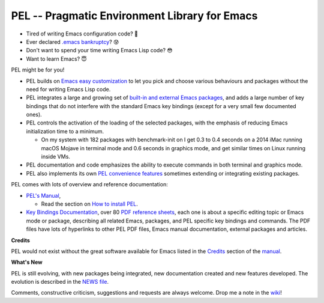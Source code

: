 ==============================================
PEL -- Pragmatic Environment Library for Emacs
==============================================

.. image:: http://img.shields.io/:license-gpl3-blue.svg
   :alt: License
   :target: http://www.gnu.org/licenses/gpl-3.0.html

- Tired of writing Emacs configuration code? 🤯
- Ever declared `.emacs bankruptcy`_? 😰
- Don't want to spend your time writing Emacs Lisp code? 😳
- Want to learn Emacs? 😇

PEL might be for you!

- PEL builds on `Emacs easy customization`_ to let you pick and choose various
  behaviours and packages without the need for writing Emacs Lisp code.
- PEL integrates a large and growing set of `built-in and external Emacs packages`_,
  and adds a large number of key bindings that do not interfere with the standard
  Emacs key bindings (except for a very small few documented ones).
- PEL controls the activation of the loading of the selected packages, with
  the emphasis of reducing Emacs initialization time to a minimum.

  - On my system with 182 packages with benchmark-init on I get 0.3 to 0.4 seconds
    on a 2014 iMac running macOS Mojave in terminal mode and 0.6 seconds in
    graphics mode, and get similar times on Linux running inside VMs.

- PEL documentation and code emphasizes the ability to execute commands in
  both terminal and graphics mode.
- PEL also implements its own `PEL convenience features`_ sometimes extending or
  integrating existing packages.

PEL comes with lots of overview and reference documentation:

- `PEL's Manual`_,

  - Read the section on `How to install PEL`_.

- `Key Bindings Documentation`_, over 80 `PDF reference sheets`_, each
  one is about a specific editing topic or Emacs mode or package, describing all
  related Emacs, packages, and PEL specific key bindings and commands.
  The PDF files have lots of hyperlinks to other PEL PDF files,
  Emacs manual documentation, external packages and articles.

**Credits**

PEL would not exist without the great software available for Emacs listed in the
`Credits`_ section of the manual_.

**What's New**

PEL is still evolving, with new packages being integrated, new documentation
created and new features developed.  The evolution is described in the `NEWS file`_.

Comments, constructive criticism, suggestions and requests are always welcome.
Drop me a note in the wiki_!

.. links

.. _Emacs easy customization:
.. _Emacs customization:       https://www.gnu.org/software/emacs/manual/html_node/emacs/Easy-Customization.html#Easy-Customization
.. _Emacs initialization file: https://www.gnu.org/software/emacs/manual/html_node/emacs/Init-File.html#Init-File
.. _manual:
.. _PEL's Manual:               doc/pel-manual.rst
.. _Key Bindings Documentation: doc/pel-manual.rst#key-bindings-documentation
.. _PDF reference sheets:       doc/pel-manual.rst#pdf-document-tables
.. _PEL convenience features:   doc/pel-manual.rst#pel-convenience-features
.. _PEL Customization:          doc/pel-manual.rst#pel-customization
.. _built-in and external Emacs packages:
.. _Credits:                    doc/pel-manual.rst#credits
.. _PEL key bindings:           doc/pel-manual.rst#pel-key-bindings
.. _PDF Document tables:        doc/pel-manual.rst#pdf-document-tables
.. _PEL Function Keys Bindings: doc/pel-manual.rst#pel-function-keys-bindings
.. _auto-complete:              https://melpa.org/#/auto-complete
.. _company:                    https://melpa.org/#/company
.. _visible bookmarks:          https://melpa.org/#/bm
.. _which-key:                  https://elpa.gnu.org/packages/which-key.html
.. _.emacs bankruptcy:          https://www.emacswiki.org/emacs/DotEmacsBankruptcy
.. _wiki:                       https://github.com/pierre-rouleau/pel/wiki
.. _How to install PEL:         doc/pel-manual.rst#how-to-install-pel
.. _NEWS file:                  NEWS


..
   -----------------------------------------------------------------------------
